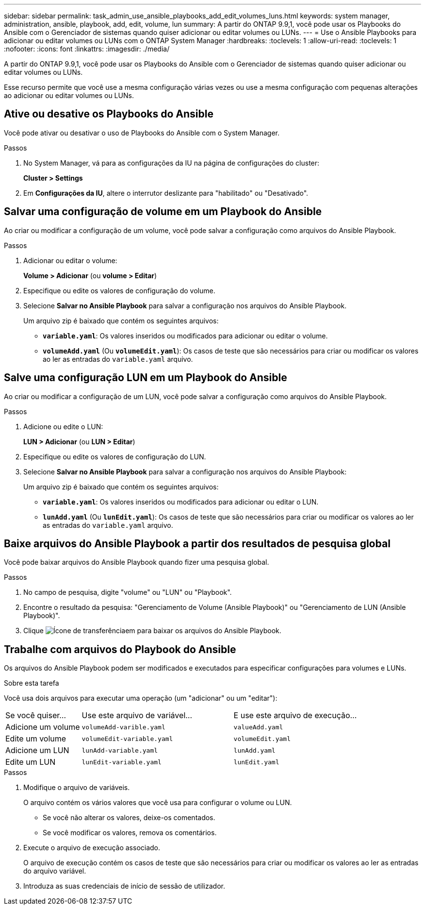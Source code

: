 ---
sidebar: sidebar 
permalink: task_admin_use_ansible_playbooks_add_edit_volumes_luns.html 
keywords: system manager, administration, ansible, playbook, add, edit, volume, lun 
summary: A partir do ONTAP 9.9,1, você pode usar os Playbooks do Ansible com o Gerenciador de sistemas quando quiser adicionar ou editar volumes ou LUNs. 
---
= Use o Ansible Playbooks para adicionar ou editar volumes ou LUNs com o ONTAP System Manager
:hardbreaks:
:toclevels: 1
:allow-uri-read: 
:toclevels: 1
:nofooter: 
:icons: font
:linkattrs: 
:imagesdir: ./media/


[role="lead"]
A partir do ONTAP 9.9,1, você pode usar os Playbooks do Ansible com o Gerenciador de sistemas quando quiser adicionar ou editar volumes ou LUNs.

Esse recurso permite que você use a mesma configuração várias vezes ou use a mesma configuração com pequenas alterações ao adicionar ou editar volumes ou LUNs.



== Ative ou desative os Playbooks do Ansible

Você pode ativar ou desativar o uso de Playbooks do Ansible com o System Manager.

.Passos
. No System Manager, vá para as configurações da IU na página de configurações do cluster:
+
*Cluster > Settings*

. Em *Configurações da IU*, altere o interrutor deslizante para "habilitado" ou "Desativado".




== Salvar uma configuração de volume em um Playbook do Ansible

Ao criar ou modificar a configuração de um volume, você pode salvar a configuração como arquivos do Ansible Playbook.

.Passos
. Adicionar ou editar o volume:
+
*Volume > Adicionar* (ou *volume > Editar*)

. Especifique ou edite os valores de configuração do volume.
. Selecione *Salvar no Ansible Playbook* para salvar a configuração nos arquivos do Ansible Playbook.
+
Um arquivo zip é baixado que contém os seguintes arquivos:

+
** `*variable.yaml*`: Os valores inseridos ou modificados para adicionar ou editar o volume.
** `*volumeAdd.yaml*` (Ou `*volumeEdit.yaml*`): Os casos de teste que são necessários para criar ou modificar os valores ao ler as entradas do `variable.yaml` arquivo.






== Salve uma configuração LUN em um Playbook do Ansible

Ao criar ou modificar a configuração de um LUN, você pode salvar a configuração como arquivos do Ansible Playbook.

.Passos
. Adicione ou edite o LUN:
+
*LUN > Adicionar* (ou *LUN > Editar*)

. Especifique ou edite os valores de configuração do LUN.
. Selecione *Salvar no Ansible Playbook* para salvar a configuração nos arquivos do Ansible Playbook:
+
Um arquivo zip é baixado que contém os seguintes arquivos:

+
** `*variable.yaml*`: Os valores inseridos ou modificados para adicionar ou editar o LUN.
** `*lunAdd.yaml*` (Ou `*lunEdit.yaml*`): Os casos de teste que são necessários para criar ou modificar os valores ao ler as entradas do `variable.yaml` arquivo.






== Baixe arquivos do Ansible Playbook a partir dos resultados de pesquisa global

Você pode baixar arquivos do Ansible Playbook quando fizer uma pesquisa global.

.Passos
. No campo de pesquisa, digite "volume" ou "LUN" ou "Playbook".
. Encontre o resultado da pesquisa: "Gerenciamento de Volume (Ansible Playbook)" ou "Gerenciamento de LUN (Ansible Playbook)".
. Clique image:icon_download.gif["Ícone de transferência"]em para baixar os arquivos do Ansible Playbook.




== Trabalhe com arquivos do Playbook do Ansible

Os arquivos do Ansible Playbook podem ser modificados e executados para especificar configurações para volumes e LUNs.

.Sobre esta tarefa
Você usa dois arquivos para executar uma operação (um "adicionar" ou um "editar"):

[cols="20,40,40"]
|===


| Se você quiser... | Use este arquivo de variável... | E use este arquivo de execução... 


| Adicione um volume | `volumeAdd-varible.yaml` | `valueAdd.yaml` 


| Edite um volume | `volumeEdit-variable.yaml` | `volumeEdit.yaml` 


| Adicione um LUN | `lunAdd-variable.yaml` | `lunAdd.yaml` 


| Edite um LUN | `lunEdit-variable.yaml` | `lunEdit.yaml` 
|===
.Passos
. Modifique o arquivo de variáveis.
+
O arquivo contém os vários valores que você usa para configurar o volume ou LUN.

+
** Se você não alterar os valores, deixe-os comentados.
** Se você modificar os valores, remova os comentários.


. Execute o arquivo de execução associado.
+
O arquivo de execução contém os casos de teste que são necessários para criar ou modificar os valores ao ler as entradas do arquivo variável.

. Introduza as suas credenciais de início de sessão de utilizador.

